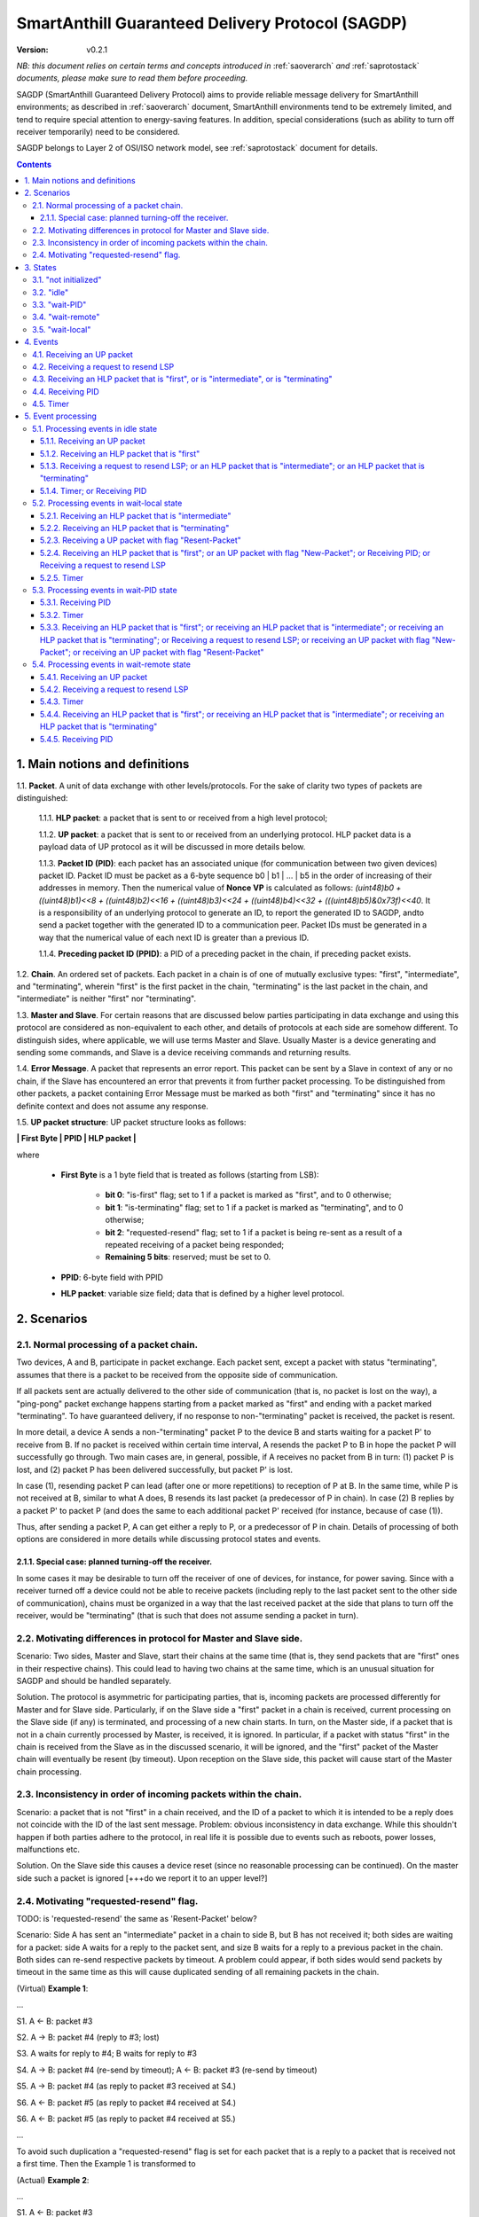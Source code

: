 ..  Copyright (c) 2015, OLogN Technologies AG. All rights reserved.
    Redistribution and use of this file in source (.rst) and compiled
    (.html, .pdf, etc.) forms, with or without modification, are permitted
    provided that the following conditions are met:
        * Redistributions in source form must retain the above copyright
          notice, this list of conditions and the following disclaimer.
        * Redistributions in compiled form must reproduce the above copyright
          notice, this list of conditions and the following disclaimer in the
          documentation and/or other materials provided with the distribution.
        * Neither the name of the OLogN Technologies AG nor the names of its
          contributors may be used to endorse or promote products derived from
          this software without specific prior written permission.
    THIS SOFTWARE IS PROVIDED BY THE COPYRIGHT HOLDERS AND CONTRIBUTORS "AS IS"
    AND ANY EXPRESS OR IMPLIED WARRANTIES, INCLUDING, BUT NOT LIMITED TO, THE
    IMPLIED WARRANTIES OF MERCHANTABILITY AND FITNESS FOR A PARTICULAR PURPOSE
    ARE DISCLAIMED. IN NO EVENT SHALL OLogN Technologies AG BE LIABLE FOR ANY
    DIRECT, INDIRECT, INCIDENTAL, SPECIAL, EXEMPLARY, OR CONSEQUENTIAL DAMAGES
    (INCLUDING, BUT NOT LIMITED TO, PROCUREMENT OF SUBSTITUTE GOODS OR
    SERVICES; LOSS OF USE, DATA, OR PROFITS; OR BUSINESS INTERRUPTION) HOWEVER
    CAUSED AND ON ANY THEORY OF LIABILITY, WHETHER IN CONTRACT, STRICT
    LIABILITY, OR TORT (INCLUDING NEGLIGENCE OR OTHERWISE) ARISING IN ANY WAY
    OUT OF THE USE OF THIS SOFTWARE, EVEN IF ADVISED OF THE POSSIBILITY OF SUCH
    DAMAGE

.. _sagdp:

SmartAnthill Guaranteed Delivery Protocol (SAGDP)
=================================================

:Version:   v0.2.1

*NB: this document relies on certain terms and concepts introduced in*
:ref:`saoverarch` *and*
:ref:`saprotostack` *documents, please make sure to read them before proceeding.*

SAGDP (SmartAnthill Guaranteed Delivery Protocol) aims to provide reliable message delivery for SmartAnthill environments; as described in
:ref:`saoverarch` document, SmartAnthill environments tend to be extremely limited, and tend to require special attention to energy-saving features. In addition, special considerations (such as ability to turn off receiver temporarily) need to be considered.

SAGDP belongs to Layer 2 of OSI/ISO network model, see
:ref:`saprotostack` document for details.

.. contents::

1. Main notions and definitions
-------------------------------

1.1. **Packet**. A unit of data exchange with other levels/protocols. For the sake of clarity two types of packets are distinguished:

     1.1.1. **HLP packet**: a packet that is sent to or received from a high level protocol;

     1.1.2. **UP packet**:  a packet that is sent to or received from an underlying protocol. HLP packet data is a payload data of UP protocol as it will be discussed in more details below.

     1.1.3. **Packet ID (PID)**: each packet has an associated unique (for communication between two given devices) packet ID. Packet ID must be packet as a 6-byte sequence b0 \| b1 \| ... \| b5 in the order of increasing of their addresses in memory. Then the numerical value of **Nonce VP** is calculated as follows: *(uint48)b0 + ((uint48)b1)<<8 + ((uint48)b2)<<16 + ((uint48)b3)<<24 + ((uint48)b4)<<32 + (((uint48)b5)&0x73f)<<40*. It is a responsibility of an underlying protocol to generate an ID, to report the generated ID to SAGDP, andto send a packet together with the generated ID to a communication peer. Packet IDs must be generated in a way that the numerical value of each next ID is greater than a previous ID.

     1.1.4. **Preceding packet ID (PPID)**: a PID of a preceding packet in the chain, if preceding packet exists.
	 
1.2. **Chain**. An ordered set of packets. Each packet in a chain is of one of mutually exclusive types: "first", "intermediate", and "terminating", wherein "first" is the first packet in the chain, "terminating" is the last packet in the chain, and "intermediate" is neither "first" nor "terminating".

1.3. **Master and Slave**. For certain reasons that are discussed below parties participating in data exchange and using this protocol are considered as non-equivalent to each other, and details of protocols at each side are somehow different. To distinguish sides, where applicable, we will use terms Master and Slave. Usually Master is a device generating and sending some commands, and Slave is a device receiving commands and returning results.

1.4. **Error Message**. A packet that represents an error report. This packet can be sent by a Slave in context of any or no chain, if the Slave has encountered an error that prevents it from further packet processing. To be distinguished from other packets, a packet containing Error Message must be marked as both "first" and "terminating" since it has no definite context and does not assume any response.

1.5. **UP packet structure**: UP packet structure looks as follows:
	 
**\| First Byte \| PPID \| HLP packet \|**

where

  * **First Byte** is a 1 byte field that is treated as follows (starting from LSB):

     * **bit 0**: "is-first" flag; set to 1 if a packet is marked as "first", and to 0 otherwise;
     * **bit 1**: "is-terminating" flag; set to 1 if a packet is marked as "terminating", and to 0 otherwise;
     * **bit 2**: "requested-resend" flag; set to 1 if a packet is being re-sent as a result of a repeated receiving of a packet being responded;
     * **Remaining 5 bits**: reserved; must be set to 0.

  * **PPID**: 6-byte field with PPID
  
  * **HLP packet**: variable size field; data that is defined by a higher level protocol.



2. Scenarios
------------

2.1. Normal processing of a packet chain.
^^^^^^^^^^^^^^^^^^^^^^^^^^^^^^^^^^^^^^^^^

Two devices, A and B, participate in packet exchange. Each packet sent, except a packet with status "terminating", assumes that there is a packet to be received from the opposite side of communication.

If all packets sent are actually delivered to the other side of communication (that is, no packet is lost on the way), a "ping-pong" packet exchange happens starting from a packet marked as "first" and ending with a packet marked "terminating". To have guaranteed delivery, if no response to non-"terminating" packet is received, the packet is resent.

In more detail, a device A sends a non-"terminating" packet P to the device B and starts waiting for a packet P' to receive from B. If no packet is received within certain time interval, A resends the packet P to B in hope the packet P will successfully go through. Two main cases are, in general, possible, if A receives no packet from B in turn: (1) packet P is lost, and (2) packet P has been delivered successfully, but packet P' is lost.

In case (1), resending packet P can lead (after one or more repetitions) to reception of P at B. In the same time, while P is not received at B, similar to what A does, B resends its last packet (a predecessor of P in chain). In case (2) B replies by a packet P' to packet P (and does the same to each additional packet P' received (for instance, because of case (1)).

Thus, after sending a packet P, A can get either a reply to P, or a predecessor of P in chain. Details of processing of both options are considered in more details while discussing protocol states and events.

2.1.1. Special case: planned turning-off the receiver.
''''''''''''''''''''''''''''''''''''''''''''''''''''''

In some cases it may be desirable to turn off the receiver of one of devices, for instance, for power saving. Since with a receiver turned off a device could not be able to receive packets (including reply to the last packet sent to the other side of communication), chains must be organized in a way that the last received packet at the side that plans to turn off the receiver, would be "terminating" (that is such that does not assume sending a packet in turn).

2.2. Motivating differences in protocol for Master and Slave side.
^^^^^^^^^^^^^^^^^^^^^^^^^^^^^^^^^^^^^^^^^^^^^^^^^^^^^^^^^^^^^^^^^^

Scenario: Two sides, Master and Slave, start their chains at the same time (that is, they send packets that are "first" ones in their respective chains). This could lead to having two chains at the same time, which is an unusual situation for SAGDP and should be handled separately.

Solution. The protocol is asymmetric for participating parties, that is, incoming packets are processed differently for Master and for Slave side. Particularly, if on the Slave side a "first" packet in a chain is received, current processing on the Slave side (if any) is terminated, and processing of a new chain starts. In turn, on the Master side, if a packet that is not in a chain currently processed by Master, is received, it is ignored. In particular, if a packet with status "first" in the chain is received from the Slave as in the discussed scenario, it will be ignored, and the "first" packet of the Master chain will eventually be resent (by timeout). Upon reception on the Slave side, this packet will cause start of the Master chain processing.

2.3. Inconsistency in order of incoming packets within the chain.
^^^^^^^^^^^^^^^^^^^^^^^^^^^^^^^^^^^^^^^^^^^^^^^^^^^^^^^^^^^^^^^^^

Scenario: a packet that is not "first" in a chain received, and the ID of a packet to which it is intended to be a reply does not coincide with the ID of the last sent message. Problem: obvious inconsistency in data exchange. While this shouldn't happen if both parties adhere to the protocol, in real life it is possible due to events such as reboots, power losses, malfunctions etc.

Solution. On the Slave side this causes a device reset (since no reasonable processing can be continued). On the master side such a packet is ignored [+++do we report it to an upper level?]

2.4. Motivating "requested-resend" flag.
^^^^^^^^^^^^^^^^^^^^^^^^^^^^^^^^^^^^^^^^

TODO: is 'requested-resend' the same as 'Resent-Packet' below?

Scenario: Side A has sent an "intermediate" packet in a chain to side B, but B has not received it; both sides are waiting for a packet: side A waits for a reply to the packet sent, and size B waits for a reply to a previous packet in the chain. Both sides can re-send respective packets by timeout. A problem could appear, if both sides would send packets by timeout in the same time as this will cause duplicated sending of all remaining packets in the chain.

(Virtual) **Example 1**:

...

S1. A <- B: packet #3

S2. A -> B: packet #4 (reply to #3; lost)

S3. A waits for reply to #4; B waits for reply to #3

S4. A -> B: packet #4 (re-send by timeout); A <- B: packet #3 (re-send by timeout)

S5. A -> B: packet #4 (as reply to packet #3 received at S4.)

S6. A <- B: packet #5 (as reply to packet #4 received at S4.)

S6. A <- B: packet #5 (as reply to packet #4 received at S5.)

...

To avoid such duplication a "requested-resend" flag is set for each packet that is a reply to a packet that is received not a first time. Then the Example 1 is transformed to

(Actual) **Example 2**:

...

S1. A <- B: packet #3

S2. A -> B: packet #4 (reply to #3; lost)

S3. A waits for reply to #4; B waits for reply to #3

S4. A -> B: packet #4 (re-send by timeout); A <- B: packet #3 (re-send by timeout)

S5. A -> B: packet #4 (as reply to packet #3 received at S4. with flag "requested-resend" set)

S6. A <- B: packet #5 (as reply to packet #4 received at S4.)

S6. B does nothing with respect to packet #4 received at S5 as flag "requested-resend" was found

...

Thus a potential for duplicated packet sending is eliminated.



3. States
---------

SAGDP has four states.

3.1. "not initialized"
^^^^^^^^^^^^^^^^^^^^^^
SAGDP appears in this state at system start, and can appear at any time, if detected inconsistencies in packet sequencing are such that the context of processing is lost and all existing data, if any, becomes invalid. The only event that can be processed in this state is "initializing", which results in transition to "idle" state.

This state has no associated data.

3.2. "idle"
^^^^^^^^^^^
If no chain is being processed, the protocol appears in state "idle" and waits for a packet that is marked as a "first" in chain from either a higher level protocol (when the device itself initiates communication) or from an underlying protocol (that is, ultimately, from a device that is a partner for communication). The first case results in transition to "wait-remote" state since after packet sending to the other device a response is being expected and waited. In the second case it is a communication partner device that initiated communication, and implementing device is to respond, so transition happens toward "wait-local" state. In addition, if a repeated packet is received, the last sent packet must be re-sent (without changing state).

Idle state has no associated data.

3.3. "wait-PID"
^^^^^^^^^^^^^^^
When a packet is sent to the communication partner device, a PID is expected to be received in turn. This state can be considered as formal (addressing rather interface problem of getting PID that was just sent) and is logically preceeding to "wait-remote" state. For correct processing transition to this state must happen aerlier that a reply-packet is received from a communication peer, but practically this is not a problem since such transition happens based on processing within the same device while receiving a reply-packet normally assumes communication between different devices. 

"Wait-local" has the following associated data:
  * **Packet-Resent flag (PR flag)**: this flag indicates whether a packet which Packet ID is to be received has been sent the first time or re-sent; the flag is set when the packet was re-sent.
  * **Next State Idle flag (NSI flag)**: waiting for PID can be preceeding to wait-remote or idle state. The flag is set, if the next state must be idle, and cleared otherwise.

3.4. "wait-remote"
^^^^^^^^^^^^^^^^^^
When a packet is sent to the communication partner device, a reply packet is expected, and the protocol is in "wait-remote" state. With respect to chain ordering two types of packets can arrive: a reply to the packet sent (which means, in particular, that the last sent packet has been received by a communication partner device), and a previously received packet (which means that the last sent packet has not been delivered successfully). In the first case the payload of the received packet is forwarded to the higher level protocol for processing, and SAGDP transits to "wait-local" state waiting for the reply from the higher level. In the second case a last sent packet is resent, and the protocol remains in the same "wait-remote" state.

Another event that can happen in this state is a timer event. If nothing is received from a communication partner device within certain time period from the last packet has been sent, a last sent packet should be resent. Timer event happens after expiration of that time period. The protocol remains in the same "wait-remote" state after timer event.

"Wait-remote" has the following associated data:

- last sent packet (LSP);
- last sent packet ID range (LSPLIDR);
- length of the last time interval between re-send attempts (RSP).

LSP is used for packet resending, and RSP is used to set timer. LSPIDR is used to check whether an incoming packet is a reply to the last sent packet, or is a previously received packet. Such check is done by comparison of LSPIDR with PPID of the received packet.

3.5. "wait-local"
^^^^^^^^^^^^^^^^^
When payload data of a new packet received from the underlying protocol (and thus, ultimately, from a communication partner device) is forwarded to the higher level protocol, SAGDP starts waiting for a reply from a higher level, and stays in "wait-local" state. In this state the only legitimate event is receiving a packet from a higher level that is not marked as a "first" in chain.

"Wait-local" has the following associated data:

- last received packet unique identifier (LRPID),

which is to be added to the header of a packet that is to be forwarded to underlying protocol as an indication to which packet in chain the current packet serves as a reply.

4. Events
---------

Here is a full list of events.

4.1. Receiving an UP packet
^^^^^^^^^^^^^^^^^^^^^^^^^^^
A packet that has not been received ever before arrives. Unless an error in chaining happened, it is either the first in a new chain, or a reply of a communication partner to the last sent packet. This event is initiated by an underlying protocol. In general, a payload of this packet is to be extracted and passed to a higher level protocol.

4.2. Receiving a request to resend LSP
^^^^^^^^^^^^^^^^^^^^^^^^^^^^^^^^^^^^^^
If, for any reason, an underlying protocol determins that the last sent packet did not go through, it may request to re-send the last sent packet.

4.3. Receiving an HLP packet that is "first", or is "intermediate", or is "terminating"
^^^^^^^^^^^^^^^^^^^^^^^^^^^^^^^^^^^^^^^^^^^^^^^^^^^^^^^^^^^^^^^^^^^^^^^^^^^^^^^^^^^^^^^

TODO: pls check that the intended meaning didn't change

A packet from a higher level protocol has been received with a respective status in chain. This packet is to be pre-processed and passed to an underlying protocol to be ultimately sent to a communication partner device.

4.4. Receiving PID
^^^^^^^^^^^^^^^^^^
See comments to "wait-low-PID" and "wait-next-PID" states.

4.5. Timer
^^^^^^^^^^
In the context of SAGDP timer event is used for packet resending, if a response has not been received within certain time.


5. Event processing
-------------------


5.1. Processing events in idle state
^^^^^^^^^^^^^^^^^^^^^^^^^^^^^^^^^^^^

In idle state SAGDP is ready to accept a packet marked as "first" from either underlying or higher level protocol.

5.1.1. Receiving an UP packet
'''''''''''''''''''''''''''''

Processing of this event is different at Mater's and Slave's side in a part when the packet is not a subsequent packet within a current chain.

**At Master's side**, processing depends on the status of the packet in chain.
  * Error Message: payload of the packet is reported to a higher level protocol with its status, and SAGDP changes its state to idle.
  * "First": packet PID is saved as a current value of LRPID, payload of the packet is reported to a higher level protocol with its status, and SAGDP changes its state to wait-local.
  * "Intermediate": PPID of the packet is compared to LSPIDR.
     * PPID is below the LSPIDR: the Last Sent Packet must be re-sent (note that in "idle" state it could be only "terminating"); SAGDP does not change its state.
     * PPID is within LSPIDR: unexpected (received packet is a response to the last sent packet, but the last sent packet in state "idle" could be only "terminating"): ignored [TODO: check for necessity of other actions].
     * PPID is above LSPIDR (chain is broken): ignored [TODO: check for necessity of other actions].
  * "Terminating": PPID of the packet is compared to LSPIDR.
     * PPID is below the LSPIDR: the chain is broken (PPID being below LSPIDR means that the last this packet has been replied, which is impossible sinse "this" packet is "terminating"); ignored [TODO: check for necessity of other actions].
     * PPID is within LSPIDR: (received packet is a reply to the last sent packet; since SAGDP is in "idle" state, then the last received packet was "terminating", and thus this packet is already processed): ignored without changing state.
     * PPID is above LSPIDR (chain is broken): ignored [TODO: check for necessity of other actions].

**At Slave side**,
  * Error Message: unexpected; system must send a packet with Error Message to its communication partner and then to transit to "not initialized" state thus invalidating all current data.
  * "First": packet PID is saved as a current value of LRPID, payload of the packet is reported to a higher level protocol with its status, and SAGDP changes its state to wait-local.
  * "Intermediate": PPID of the packet is compared to LSPIDR.
     * PPID is below the LSPIDR: the Last Sent Packet is re-sent (note that in "idle" state it could be only "terminating"); SAGDP does not change its state.
     * PPID is within LSPIDR: unexpected (received packet is a response to the last sent packet, but the last sent packet in state "idle" could be only "terminating"); system must send a packet with Error Message to its communication partner and then to transit to "not initialized" state thus invalidating all current data.
     * PPID is above LSPIDR: unexpected (chain is broken); system must send a packet with Error Message to its communication partner and then to transit to "not initialized" state thus invalidating all current data.
  * "Terminating": PPID of the packet is compared to LSPIDR.
     * PPID is below the LSPIDR: the chain is broken (PPID being below LSPIDR means that the last this packet has been replied, which is impossible sinse "this" packet is "terminating"); system must send a packet with Error Message to its communication partner and then to transit to "not initialized" state thus invalidating all current data.
     * PPID is within LSPIDR: (received packet is a reply to the last sent packet; since SAGDP is in "idle" state, then the last received packet was "terminating", and thus this packet is already processed): ignored without changing state.
     * PPID is above LSPIDR: unexpected (chain is broken): system must send a packet with Error Message to its communication partner and then to transit to "not initialized" state thus invalidating all current data.

5.1.2. Receiving an HLP packet that is "first"
''''''''''''''''''''''''''''''''''''''''''''''

An UP packet is formed wherein HLP packet becomes a payload data, and a header contains flags regarding the position of the packet in chain ("is-first" flag is set, "is-last" is not set) and the packet PPID that is equal to LRPID. The UP packet is saved as LSP. Timer is set to RSP. The UP packet is sent to the underlying protocol. SAGDP changes its state to "wait-PID".

5.1.3. Receiving a request to resend LSP; or an HLP packet that is "intermediate"; or an HLP packet that is "terminating"
'''''''''''''''''''''''''''''''''''''''''''''''''''''''''''''''''''''''''''''''''''''''''''''''''''''''''''''''''''''''''

TODO: pls check that the intended meaning didn't change

If any of these events happen in idle state, consistency of data processing is broken. If implemented on Master, an error must e reported to the higher level protocol, and SAGDP transits to "idle" state. If implemented on Slave, system must send a packet with Error Message to its communication partner and then to transit to "not initialized" state thus invalidating all current data.

5.1.4. Timer; or Receiving PID
''''''''''''''''''''''''''''''

Ignored in this state.


5.2. Processing events in wait-local state
^^^^^^^^^^^^^^^^^^^^^^^^^^^^^^^^^^^^^^^^^^
In wait-local state SAGDP waits from a higher level protocol for a packet that is not a "first" in the chain.

5.2.1. Receiving an HLP packet that is "intermediate"
'''''''''''''''''''''''''''''''''''''''''''''''''''''

An UP packet is formed wherein HLP packet becomes a payload data, and a header contains flags regarding the position of the packet in chain ("is-first" flag is not set, "is-last" is not set) and the packet PPID that is equal to LSPID. The UP packet is saved as LSP. Timer is set to RSP. The UP packet is sent to the underlying protocol. SAGDP changes its state to "wait-PID".

5.2.2. Receiving an HLP packet that is "terminating"
''''''''''''''''''''''''''''''''''''''''''''''''''''

An UP packet is formed wherein HLP packet becomes a payload data, and a header contains flags regarding the position of the packet in chain ("is-first" flag is not set, "is-last" is not set) and the packet PPID that is equal to LSPID. The UP packet is sent to the underlying protocol. SAGDP changes its state to "idle".

5.2.3. Receiving a UP packet with flag "Resent-Packet"
''''''''''''''''''''''''''''''''''''''''''''''''''''''

The packet is ignored. SAGDP does not change its state.

5.2.4. Receiving an HLP packet that is "first"; or an UP packet with flag "New-Packet"; or Receiving PID; or Receiving a request to resend LSP
''''''''''''''''''''''''''''''''''''''''''''''''''''''''''''''''''''''''''''''''''''''''''''''''''''''''''''''''''''''''''''''''''''''''''''''

TODO: pls check that the intended meaning didn't change

If any of these events happen in wait-local state, consistency of data processing is broken. If implemented on Master, an error must e reported to the higher level protocol, and SAGDP transits to "idle" state. If implemented on Slave, system must send a packet with Error Message to its communication partner and then to transit to "not initialized" state thus invalidating all current data.

5.2.5. Timer
''''''''''''

Ignored in this state.


5.3. Processing events in wait-PID state
^^^^^^^^^^^^^^^^^^^^^^^^^^^^^^^^^^^^^^^^

5.3.1. Receiving PID
''''''''''''''''''''

Processing depends on states of PR and NSI flags. In more details, first, PR is checked.
  * PR is set: only upper bound of LSPIDR are set to PID;
  * PR is not set: both lower and upper bound of LSPIDR are set to PID;
  
Then NSI flag is checked.
  * NSI flag set: SAGDP changes its state to "idle";
  * NSI flag is not set: SAGDP changes its state to "wait-remote";

5.3.2. Timer
''''''''''''

Ignored in this state.

5.3.3. Receiving an HLP packet that is "first"; or receiving an HLP packet that is "intermediate"; or receiving an HLP packet that is "terminating"; or Receiving a request to resend LSP; or receiving an UP packet with flag "New-Packet"; or receiving an UP packet with flag "Resent-Packet"
''''''''''''''''''''''''''''''''''''''''''''''''''''''''''''''''''''''''''''''''''''''''''''''''''''''''''''''''''''''''''''''''''''''''''''''''''''''''''''''''''''''''''''''''''''''''''''''''''''''''''''''''''''''''''''''''''''''''''''''''''''''''''''''''''''''''''''''''''''''''''''''''

If any of these events happen in wait-remote state, consistency of data processing is broken. If implemented on Master, an error must e reported to the higher level protocol, and SAGDP transits to "idle" state. If implemented on Slave, system must send a packet with Error Message to its communication partner and then to transit to "not initialized" state thus invalidating all current data.


5.4. Processing events in wait-remote state
^^^^^^^^^^^^^^^^^^^^^^^^^^^^^^^^^^^^^^^^^^^

5.4.1. Receiving an UP packet
'''''''''''''''''''''''''''''

A received UP packet can be either a new packet, or a repetetion of a previously last-received packet. In the latter case a last sent packet is resent; in the former case processing of this event is different at Mater's and Slave's side in a part when the packet is not a subsequent packet within a current chain. The received packet is processed as follows:

**At Master's side**, processing depends on the status of the packet in chain.
  * Error Message: payload of the packet is reported to a higher level protocol with its status, and SAGDP changes its state to idle.
  * "First": chain consistency is verified by comparison of PPID of the packet with LSPIDR.
     * PPID is below the LSPIDR: a repeated packet has been received. The Last Sent Packet is re-sent, and SAGDP changes its state to Wait-PID (with flags PR set and NSI not set).
     * PPID is within LSPIDR: unexpected (received "new" packet is a response to the last sent packet); the packet is ignored.
     * PPID is above LSPID (chain is broken): the packet is ignored.
  * "Intermediate": chain consistency is verified by comparison of PPID of the packet with LSPIDR.
     * PPID is below the LSPIDR: a repeated packet has been received. The Last Sent Packet is re-sent, and SAGDP changes its state to Wait-PID.
     * PPID is within LSPIDR (received packet is a response to the last sent packet): packet PID is saved as a current value of LRPID, payload of the packet is reported to a higher level protocol with its status in chain, and SAGDP changes its state to wait-local.
     * PPID is above LSPID (chain is broken): the packet is ignored.
  * "Terminating": chain consistency is verified by comparison of PPID of the packet with LSPID.
     * PPID is below the LSPIDR: unexpected (a repeated packet has been received that is "terminating", but SAGDP did not respond to a "terminating" packet). Ignored. [TODO: check]
     * PPID is within LSPIDR (received packet is a response to the last sent packet): payload of the packet is reported to a higher level protocol with its status in chain, and SAGDP changes its state to idle.
     * PPID is above LSPIDR (chain is broken): the packet is ignored  [+++check]

**At Slave side**,
  * Error Message: unexpected; system must send a packet with Error Message to its communication partner and then transit to "not initialized" state thus invalidating all current data.
  * "First": chain consistency is verified by comparison of PPID of the packet with LSPIDR.
     * PPID is below the LSPIDR: a repeated packet has been received. The Last Sent Packet is re-sent, and SAGDP changes its state to Wait-PID (with flags PR set and NSI not set).
     * PPID is within or above LSPIDR (master has selected to start a new chain): system must transit to "not initialized" and then to "idle" state, and then to process the packet again.
  * "Intermediate": chain consistency is verified by comparison of PPID of the packet with LSPIDR.
     * PPID is below the LSPIDR: a repeated packet has been received. The Last Sent Packet is re-sent, and SAGDP changes its state to Wait-PID.
     * PPID is within LSPIDR (received packet is a response to the last sent packet): packet PID is saved as a current value of LRPID, payload of the packet is reported to a higher level protocol with its status in chain, and SAGDP changes its state to wait-local.
     * PPID is above LSPID (chain is broken): system must send a packet with Error Message to its communication partner and then to transit to "not initialized" state thus invalidating all current data.
  * "Terminating": chain consistency is verified by comparison of PPID of the packet with LSPID.
     * PPID is below the LSPIDR: unexpected (a repeated packet has been received that is "terminating", but SAGDP did not respond to a "terminating" packet). System must send a packet with Error Message to its communication partner and then to transit to "not initialized" state thus invalidating all current data.
     * PPID is within LSPID (received packet is a response to the last sent packet): payload of the packet is reported to a higher level protocol with its status in chain, and SAGDP changes its state to idle.
     * PPID is above LSPID (chain is broken): system must send a packet with Error Message to its communication partner and then to transit to "not initialized" state thus invalidating all current data.


5.4.2. Receiving a request to resend LSP
''''''''''''''''''''''''''''''''''''''''

The LSP is sent to the underlying protocol. Timer is reset [TODO: details on timer reset here and at all applicable places]. SAGDP transits to Wait-PID state.


5.4.3. Timer
''''''''''''

The LSP is sent to the underlying protocol. Timer is set to RSP.

5.4.4. Receiving an HLP packet that is "first"; or receiving an HLP packet that is "intermediate"; or receiving an HLP packet that is "terminating"
'''''''''''''''''''''''''''''''''''''''''''''''''''''''''''''''''''''''''''''''''''''''''''''''''''''''''''''''''''''''''''''''''''''''''''''''''''

If any of these events happen in wait-remote state, consistency of data processing is broken. If implemented on Master, an error must be reported to the higher level protocol, and SAGDP transits to "idle" state. If implemented on Slave, system must send a packet with Error Message to its communication partner and then to transit to "not initialized" state thus invalidating all current data.

5.4.5. Receiving PID
''''''''''''''''''''

If this event happens in the wait-remote state, it means that SAGDP ir de-sychronized with an underlying protocol, and the system must be reset [TODO: is there any reasonable case for that?]





[+++ processing around "requested-resend" flag]



... [work in progress]
